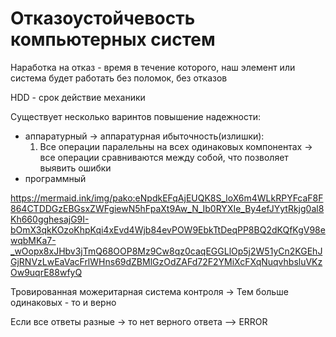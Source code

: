 * Отказоустойчевость компьютерных систем

Наработка на отказ - время в течение которого, наш элемент или система 
будет работать без поломок, без отказов

HDD - срок действие механики

Существует несколько варинтов повышение надежности:

- аппаратурный -> аппаратурная ибыточность(излишки):
  1. Все операции паралельны на всех одинаковых компонентах -> все операции сравниваются между собой,
     что позволяет выявить ошибки
- программный

[[https://mermaid.ink/img/pako:eNpdkEFqAjEUQK8S_loX6m4WLkRPYFcaF8F864CTDDGzEBGsxZWFgiewN5hFpaXt9Aw_N_Ib0RYXIe_By4efJYytRkjg0al8Kh660gghesajG9I-bOmX3qkKOzoKhpKqi4xEvd4Wjb84evPOW9EbkTtDeqPP8BQ2dKQfKgV98ewqbMKa7-_wOopx8xJHbv3jTmQ68OOP8Mz9Cw8qz0caqEGGLlOp5j2W51yCn2KGEhJGjRNVzLwEaVacFrlWHns69dZBMlGzOdZAFd72F2YMiXcFXqNuqvhbsluVKzOw9uqrE88wfyQ]]

Тровированная можеритарная система контроля -> Тем больше одинаковых - то и верно

Если все ответы разные -> то нет верного ответа --> ERROR
